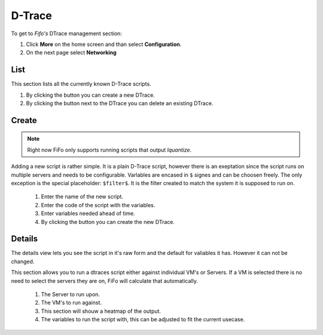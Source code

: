 .. Project-FiFo documentation master file, created by
   Heinz N. Gies on Fri Aug 15 03:25:49 2014.

*******
D-Trace
*******

To get to *Fifo's* DTrace management section: 

1. Click **More** on the home screen and than select **Configuration**.

2. On the next page select **Networking**

.. image:: /_static/images/jingles/dtraces_getto.png

List
####

.. image:: /_static/images/jingles/dtraces01.png

This section lists all the currently known D-Trace scripts.

1. By clicking the |new network| button you can create a new DTrace.
2. By clicking the |delete network| button next to the DTrace you can delete an existing DTrace.

.. |new network| image:: /_static/images/jingles/dtraces-new.png
.. |delete network| image:: /_static/images/jingles/networks-delete.png


Create
######

.. note::
	
	Right now FiFo only supports running scripts that output `lquantize`.

.. image:: /_static/images/jingles/dtraces02.png

Adding a new script is rather simple. It is a plain D-Trace script, however there is an exeptation since the script runs on multiple servers and needs to be configurable. Varlables are encased in ``$`` signes and can be choosen freely. The only exception is the special placeholder: ``$filter$``. It is the filter created to match the system it is supposed to run on.

	1. Enter the name of the new script.
	2. Enter the code of the script with the variables.
	3. Enter variables needed ahead of time.
	4. By clicking the |create button| button you can create the new DTrace.

.. |create button| image:: /_static/images/jingles/create.png

Details
#######

.. image:: /_static/images/jingles/dtraces03.png

The details view lets you see the script in it's raw form and the default for valiables it has. However it can not be changed.

.. image:: /_static/images/jingles/dtraces04.png

This section allows you to run a dtraces script either against individual VM's or Servers. If a VM is selected there is no need to select the servers they are on, FiFo will calculate that automatically.

	1. The Server to run upon.
	2. The VM's to run against.
	3. This section will shouw a heatmap of the output.
	4. The variables to run the script with, this can be adjusted to fit the current usecase.

